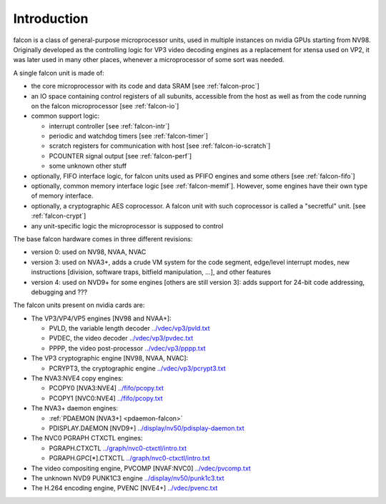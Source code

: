 .. _falcon-intro:

============
Introduction
============

falcon is a class of general-purpose microprocessor units, used in multiple
instances on nvidia GPUs starting from NV98. Originally developed as the
controlling logic for VP3 video decoding engines as a replacement for xtensa
used on VP2, it was later used in many other places, whenever a microprocessor
of some sort was needed.

A single falcon unit is made of:

- the core microprocessor with its code and data SRAM [see :ref:`falcon-proc`]
- an IO space containing control registers of all subunits, accessible from
  the host as well as from the code running on the falcon microprocessor [see
  :ref:`falcon-io`]
- common support logic:

  - interrupt controller [see :ref:`falcon-intr`]
  - periodic and watchdog timers [see :ref:`falcon-timer`]
  - scratch registers for communication with host [see :ref:`falcon-io-scratch`]
  - PCOUNTER signal output [see :ref:`falcon-perf`]
  - some unknown other stuff

- optionally, FIFO interface logic, for falcon units used as PFIFO engines and
  some others [see :ref:`falcon-fifo`]
- optionally, common memory interface logic [see :ref:`falcon-memif`]. However,
  some engines have their own type of memory interface.
- optionally, a cryptographic AES coprocessor. A falcon unit with such
  coprocessor is called a "secretful" unit. [see :ref:`falcon-crypt`]
- any unit-specific logic the microprocessor is supposed to control

.. todo:: figure out remaining circuitry

The base falcon hardware comes in three different revisions:

- version 0: used on NV98, NVAA, NVAC
- version 3: used on NVA3+, adds a crude VM system for the code segment,
  edge/level interrupt modes, new instructions [division, software traps,
  bitfield manipulation, ...], and other features
- version 4: used on NVD9+ for some engines [others are still version 3]:
  adds support for 24-bit code addressing, debugging and ???

.. todo:: figure out v4 new stuff

The falcon units present on nvidia cards are:

- The VP3/VP4/VP5 engines [NV98 and NVAA+]:

  - PVLD, the variable length decoder			`<../vdec/vp3/pvld.txt>`_
  - PVDEC, the video decoder				`<../vdec/vp3/pvdec.txt>`_
  - PPPP, the video post-processor			`<../vdec/vp3/pppp.txt>`_

- The VP3 cryptographic engine [NV98, NVAA, NVAC]:

  - PCRYPT3, the cryptographic engine			`<../vdec/vp3/pcrypt3.txt>`_

- The NVA3:NVE4 copy engines:

  - PCOPY0 [NVA3:NVE4]					`<../fifo/pcopy.txt>`_
  - PCOPY1 [NVC0:NVE4]					`<../fifo/pcopy.txt>`_

- The NVA3+ daemon engines:

  - :ref:`PDAEMON [NVA3+] <pdaemon-falcon>`
  - PDISPLAY.DAEMON [NVD9+]				`<../display/nv50/pdisplay-daemon.txt>`_

- The NVC0 PGRAPH CTXCTL engines:

  - PGRAPH.CTXCTL					`<../graph/nvc0-ctxctl/intro.txt>`_
  - PGRAPH.GPC[*].CTXCTL				`<../graph/nvc0-ctxctl/intro.txt>`_

- The video compositing engine, PVCOMP [NVAF:NVC0]	`<../vdec/pvcomp.txt>`_
- The unknown NVD9 PUNK1C3 engine			`<../display/nv50/punk1c3.txt>`_
- The H.264 encoding engine, PVENC [NVE4+]		`<../vdec/pvenc.txt>`_

.. todo:: figure out PUNK1C3
